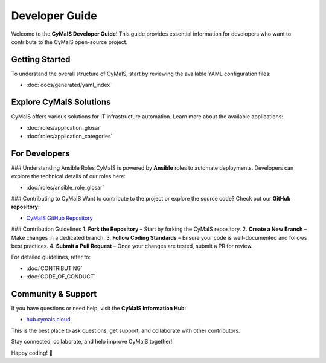 Developer Guide
===============

Welcome to the **CyMaIS Developer Guide**! This guide provides essential information for developers who want to contribute to the CyMaIS open-source project.

Getting Started
---------------
To understand the overall structure of CyMaIS, start by reviewing the available YAML configuration files:

- :doc:`docs/generated/yaml_index`

Explore CyMaIS Solutions
------------------------
CyMaIS offers various solutions for IT infrastructure automation. Learn more about the available applications:

- :doc:`roles/application_glosar`
- :doc:`roles/application_categories`

For Developers
--------------
### Understanding Ansible Roles
CyMaIS is powered by **Ansible** roles to automate deployments. Developers can explore the technical details of our roles here:

- :doc:`roles/ansible_role_glosar`

### Contributing to CyMaIS
Want to contribute to the project or explore the source code? Check out our **GitHub repository**:

- `CyMaIS GitHub Repository <https://github.com/kevinveenbirkenbach/cymais/tree/master/roles>`_

### Contribution Guidelines
1. **Fork the Repository** – Start by forking the CyMaIS repository.
2. **Create a New Branch** – Make changes in a dedicated branch.
3. **Follow Coding Standards** – Ensure your code is well-documented and follows best practices.
4. **Submit a Pull Request** – Once your changes are tested, submit a PR for review.

For detailed guidelines, refer to:

- :doc:`CONTRIBUTING`
- :doc:`CODE_OF_CONDUCT`

Community & Support
-------------------
If you have questions or need help, visit the **CyMaIS Information Hub**:

- `hub.cymais.cloud <https://hub.cymais.cloud>`_

This is the best place to ask questions, get support, and collaborate with other contributors.

Stay connected, collaborate, and help improve CyMaIS together!

Happy coding! 🚀